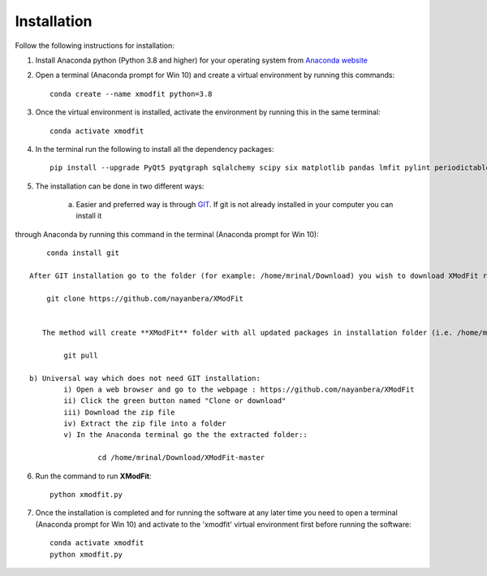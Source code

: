 .. _Installation:

Installation
============
Follow the following instructions for installation:

1) Install Anaconda python (Python 3.8 and higher) for your operating system from `Anaconda website <https://www.anaconda.com/products/individual>`_

2) Open a terminal (Anaconda prompt for Win 10) and create a virtual environment by running this commands::

    conda create --name xmodfit python=3.8

3) Once the virtual environment is installed, activate the environment by running this in the same terminal::

    conda activate xmodfit

4) In the terminal run the following to install all the dependency packages::

    pip install --upgrade PyQt5 pyqtgraph sqlalchemy scipy six matplotlib pandas lmfit pylint periodictable corner emcee tabulate python-docx numba numba-scipy statsmodels sympy

5) The installation can be done in two different ways:

    a) Easier and preferred way is through `GIT <https://git-scm.com/book/en/v2/Getting-Started-Installing-Git>`_. If git is not already installed in your computer you can install it
through Anaconda by running this command in the terminal (Anaconda prompt for Win 10)::

        conda install git

    After GIT installation go to the folder (for example: /home/mrinal/Download) you wish to download XModFit run the following in the terminal::

        git clone https://github.com/nayanbera/XModFit


       The method will create **XModFit** folder with all updated packages in installation folder (i.e. /home/mrinal/Download). The advantage of this method is that it is easy to upgrade the package later on. In order to upgrade, go to the folder named **XModFit** and run the following command::

            git pull

    b) Universal way which does not need GIT installation:
	    i) Open a web browser and go to the webpage : https://github.com/nayanbera/XModFit
	    ii) Click the green button named "Clone or download"
	    iii) Download the zip file
   	    iv) Extract the zip file into a folder
   	    v) In the Anaconda terminal go the the extracted folder::

   	            cd /home/mrinal/Download/XModFit-master

6) Run the command to run **XModFit**::

            python xmodfit.py

7) Once the installation is completed and for running the software at any later time you need to open a terminal (Anaconda prompt for Win 10) and activate to the 'xmodfit' virtual environment first before running the software::

    conda activate xmodfit
    python xmodfit.py
